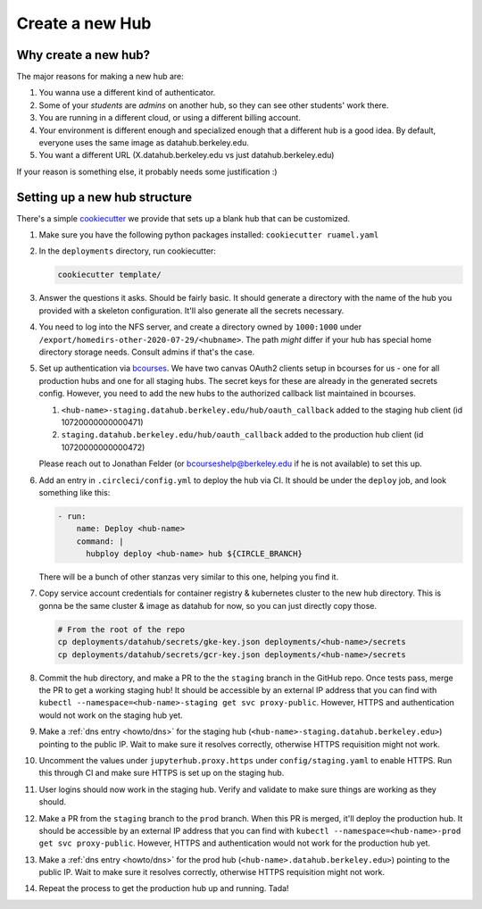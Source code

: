 .. _howto/new-hub:

================
Create a new Hub
================


Why create a new hub?
=====================

The major reasons for making a new hub are:

#. You wanna use a different kind of authenticator.
#. Some of your *students* are *admins* on another hub,
   so they can see other students' work there.
#. You are running in a different cloud, or using a different
   billing account.
#. Your environment is different enough and specialized enough
   that a different hub is a good idea. By default, everyone uses the
   same image as datahub.berkeley.edu.
#. You want a different URL (X.datahub.berkeley.edu vs just
   datahub.berkeley.edu)

If your reason is something else, it probably needs some justification :)


Setting up a new hub structure
==============================

There's a simple `cookiecutter <https://github.com/audreyr/cookiecutter>`_
we provide that sets up a blank hub that can be customized. 

#. Make sure you have the following python packages installed: ``cookiecutter
   ruamel.yaml``

#. In the ``deployments`` directory, run cookiecutter:


   .. code:: bash
    
      cookiecutter template/

#. Answer the questions it asks. Should be fairly basic. It should generate
   a directory with the name of the hub you provided with a skeleton configuration.
   It'll also generate all the secrets necessary.

#. You need to log into the NFS server, and create a directory owned by
   ``1000:1000`` under ``/export/homedirs-other-2020-07-29/<hubname>``. The path
   *might* differ if your hub has special home directory storage needs. Consult
   admins if that's the case.

#. Set up authentication via `bcourses <https://bcourses.berkeley.edu>`_. We
   have two canvas OAuth2 clients setup in bcourses for us - one for all
   production hubs and one for all staging hubs. The secret keys for these are
   already in the generated secrets config. However, you need to add the new
   hubs to the authorized callback list maintained in bcourses.

   #. ``<hub-name>-staging.datahub.berkeley.edu/hub/oauth_callback`` added to
      the staging hub client (id 10720000000000471)
   #. ``staging.datahub.berkeley.edu/hub/oauth_callback`` added to the
      production hub client (id 10720000000000472)

   Please reach out to Jonathan Felder (or bcourseshelp@berkeley.edu if he is
   not available) to set this up.

#. Add an entry in ``.circleci/config.yml`` to deploy the hub via CI. It should
   be under the ``deploy`` job, and look something like this:

   .. code:: yaml

      - run:
          name: Deploy <hub-name>
          command: |
            hubploy deploy <hub-name> hub ${CIRCLE_BRANCH}

   There will be a bunch of other stanzas very similar to this one, helping you
   find it.

#. Copy service account credentials for container registry & kubernetes cluster to
   the new hub directory. This is gonna be the same cluster & image as datahub
   for now, so you can just directly copy those.

   .. code:: bash

      # From the root of the repo
      cp deployments/datahub/secrets/gke-key.json deployments/<hub-name>/secrets
      cp deployments/datahub/secrets/gcr-key.json deployments/<hub-name>/secrets

#. Commit the hub directory, and make a PR to the the ``staging`` branch in the
   GitHub repo. Once tests pass, merge the PR to get a working staging hub! It
   should be accessible by an external IP address that you can find with
   ``kubectl --namespace=<hub-name>-staging get svc proxy-public``. However,
   HTTPS and authentication would not work on the staging hub yet.

#. Make a :ref:`dns entry <howto/dns>` for the staging hub
   (``<hub-name>-staging.datahub.berkeley.edu>``) pointing to the public IP.
   Wait to make sure it resolves correctly, otherwise HTTPS requisition might
   not work.

#. Uncomment the values under ``jupyterhub.proxy.https`` under
   ``config/staging.yaml`` to enable HTTPS. Run this through CI and make sure
   HTTPS is set up on the staging hub.

#. User logins should now work in the staging hub. Verify and validate to make
   sure things are working as they should.

#. Make a PR from the ``staging`` branch to the ``prod`` branch. When this PR is
   merged, it'll deploy the production hub.  It should be accessible by an
   external IP address that you can find with
   ``kubectl --namespace=<hub-name>-prod get svc proxy-public``. However, HTTPS
   and authentication would not work for the production hub yet.

#. Make a :ref:`dns entry <howto/dns>` for the prod hub (``<hub-name>.datahub.berkeley.edu>``)
   pointing to the public IP. Wait to make sure it resolves correctly,
   otherwise HTTPS requisition might not work.

#. Repeat the process to get the production hub up and running. Tada!

